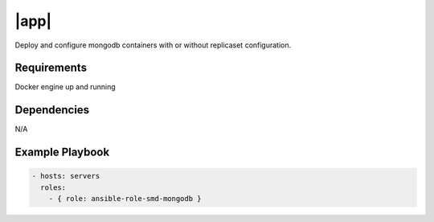 |app|
=====

Deploy and configure mongodb containers with or without replicaset configuration.

Requirements
------------

Docker engine up and running

Dependencies
------------

N/A

Example Playbook
----------------

.. code::

  - hosts: servers
    roles:
      - { role: ansible-role-smd-mongodb }

